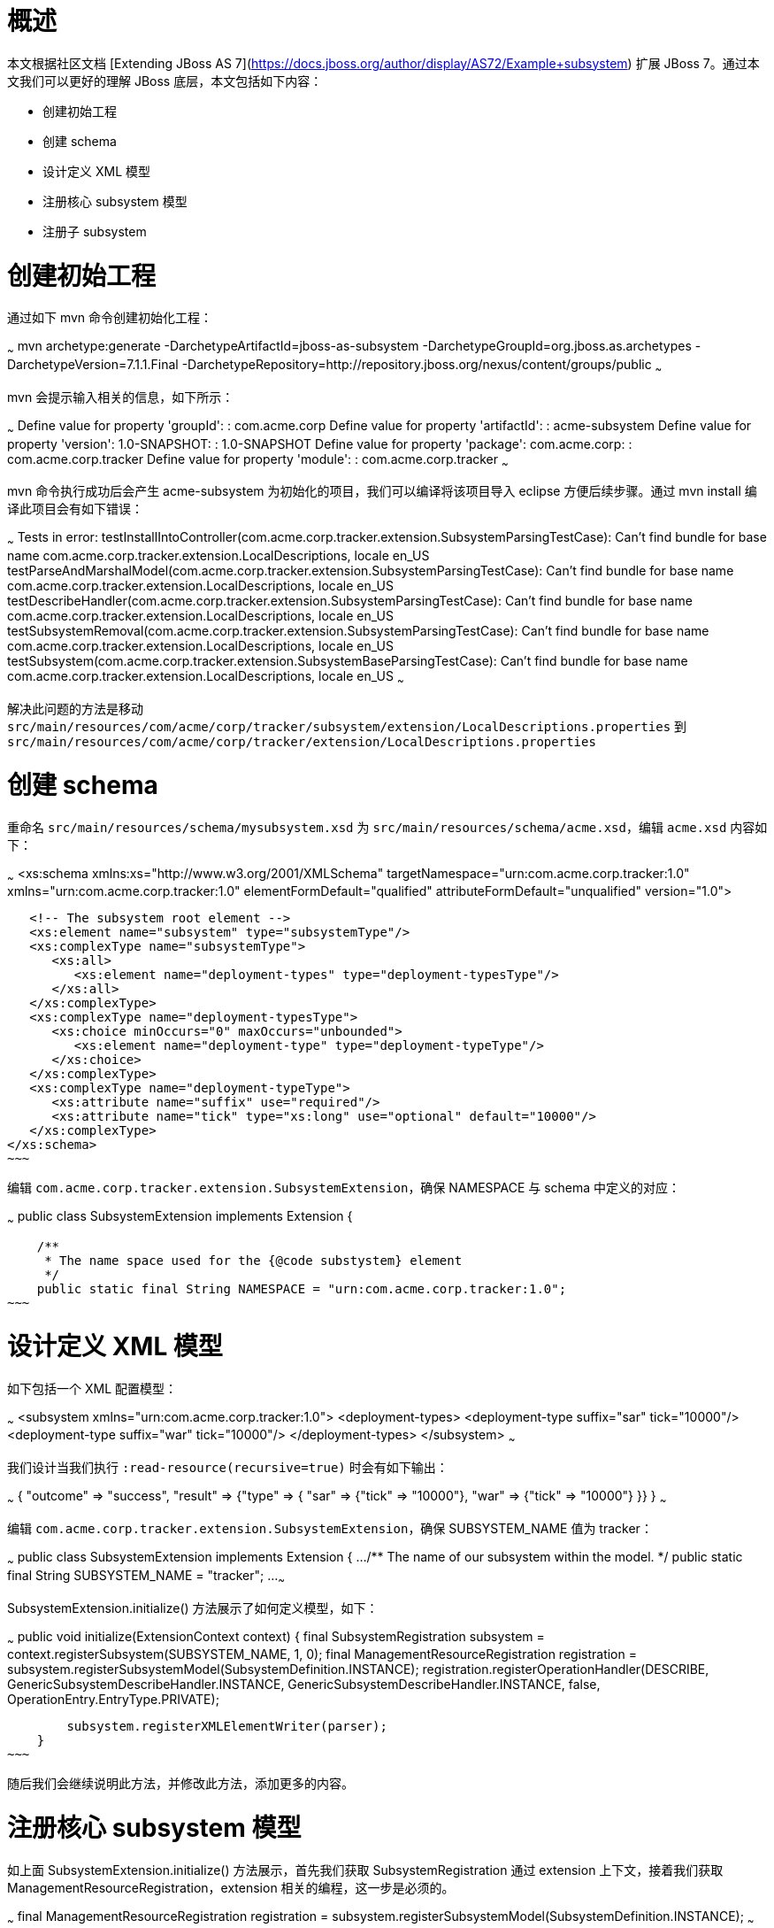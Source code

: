 # 概述

本文根据社区文档 [Extending JBoss AS 7](https://docs.jboss.org/author/display/AS72/Example+subsystem) 扩展 JBoss 7。通过本文我们可以更好的理解 JBoss 底层，本文包括如下内容：

* 创建初始工程
* 创建 schema
* 设计定义 XML 模型
* 注册核心 subsystem 模型
* 注册子 subsystem

# 创建初始工程

通过如下 mvn 命令创建初始化工程：

~~~
mvn archetype:generate -DarchetypeArtifactId=jboss-as-subsystem -DarchetypeGroupId=org.jboss.as.archetypes -DarchetypeVersion=7.1.1.Final -DarchetypeRepository=http://repository.jboss.org/nexus/content/groups/public
~~~

mvn 会提示输入相关的信息，如下所示：

~~~
Define value for property 'groupId': : com.acme.corp
Define value for property 'artifactId': : acme-subsystem
Define value for property 'version':  1.0-SNAPSHOT: : 1.0-SNAPSHOT
Define value for property 'package':  com.acme.corp: : com.acme.corp.tracker
Define value for property 'module': : com.acme.corp.tracker
~~~

mvn 命令执行成功后会产生 acme-subsystem 为初始化的项目，我们可以编译将该项目导入 eclipse 方便后续步骤。通过 mvn install 编译此项目会有如下错误：

~~~
Tests in error: 
  testInstallIntoController(com.acme.corp.tracker.extension.SubsystemParsingTestCase): Can't find bundle for base name com.acme.corp.tracker.extension.LocalDescriptions, locale en_US
  testParseAndMarshalModel(com.acme.corp.tracker.extension.SubsystemParsingTestCase): Can't find bundle for base name com.acme.corp.tracker.extension.LocalDescriptions, locale en_US
  testDescribeHandler(com.acme.corp.tracker.extension.SubsystemParsingTestCase): Can't find bundle for base name com.acme.corp.tracker.extension.LocalDescriptions, locale en_US
  testSubsystemRemoval(com.acme.corp.tracker.extension.SubsystemParsingTestCase): Can't find bundle for base name com.acme.corp.tracker.extension.LocalDescriptions, locale en_US
  testSubsystem(com.acme.corp.tracker.extension.SubsystemBaseParsingTestCase): Can't find bundle for base name com.acme.corp.tracker.extension.LocalDescriptions, locale en_US
~~~

解决此问题的方法是移动 `src/main/resources/com/acme/corp/tracker/subsystem/extension/LocalDescriptions.properties` 到 `src/main/resources/com/acme/corp/tracker/extension/LocalDescriptions.properties`

# 创建 schema

重命名 `src/main/resources/schema/mysubsystem.xsd` 为 `src/main/resources/schema/acme.xsd`，编辑 `acme.xsd` 内容如下：

~~~
<xs:schema xmlns:xs="http://www.w3.org/2001/XMLSchema"
            targetNamespace="urn:com.acme.corp.tracker:1.0"
            xmlns="urn:com.acme.corp.tracker:1.0"
            elementFormDefault="qualified"
            attributeFormDefault="unqualified"
            version="1.0">
 
   <!-- The subsystem root element -->
   <xs:element name="subsystem" type="subsystemType"/>
   <xs:complexType name="subsystemType">
      <xs:all>
         <xs:element name="deployment-types" type="deployment-typesType"/>
      </xs:all>
   </xs:complexType>
   <xs:complexType name="deployment-typesType">
      <xs:choice minOccurs="0" maxOccurs="unbounded">
         <xs:element name="deployment-type" type="deployment-typeType"/>
      </xs:choice>
   </xs:complexType>
   <xs:complexType name="deployment-typeType">
      <xs:attribute name="suffix" use="required"/>
      <xs:attribute name="tick" type="xs:long" use="optional" default="10000"/>
   </xs:complexType>
</xs:schema>
~~~

编辑 `com.acme.corp.tracker.extension.SubsystemExtension`，确保 NAMESPACE 与 schema 中定义的对应：

~~~
public class SubsystemExtension implements Extension {

    /**
     * The name space used for the {@code substystem} element
     */
    public static final String NAMESPACE = "urn:com.acme.corp.tracker:1.0";
~~~

# 设计定义 XML 模型

如下包括一个 XML 配置模型：

~~~
<subsystem xmlns="urn:com.acme.corp.tracker:1.0">
   <deployment-types>
      <deployment-type suffix="sar" tick="10000"/>
      <deployment-type suffix="war" tick="10000"/>
   </deployment-types>
</subsystem>
~~~

我们设计当我们执行 `:read-resource(recursive=true)` 时会有如下输出：

~~~
{
    "outcome" => "success",
    "result" => {"type" => {
        "sar" => {"tick" => "10000"},
        "war" => {"tick" => "10000"}
    }}
}
~~~

编辑 `com.acme.corp.tracker.extension.SubsystemExtension`，确保 SUBSYSTEM_NAME 值为 tracker：

~~~
public class SubsystemExtension implements Extension {
    ...
    /** The name of our subsystem within the model. */
    public static final String SUBSYSTEM_NAME = "tracker";
    ...
~~~

SubsystemExtension.initialize() 方法展示了如何定义模型，如下：

~~~
    public void initialize(ExtensionContext context) {
        final SubsystemRegistration subsystem = context.registerSubsystem(SUBSYSTEM_NAME, 1, 0);
        final ManagementResourceRegistration registration = subsystem.registerSubsystemModel(SubsystemDefinition.INSTANCE);
        registration.registerOperationHandler(DESCRIBE, GenericSubsystemDescribeHandler.INSTANCE, GenericSubsystemDescribeHandler.INSTANCE, false, OperationEntry.EntryType.PRIVATE);

        subsystem.registerXMLElementWriter(parser);
    }
~~~

随后我们会继续说明此方法，并修改此方法，添加更多的内容。

# 注册核心 subsystem 模型

如上面 SubsystemExtension.initialize() 方法展示，首先我们获取 SubsystemRegistration 通过 extension 上下文，接着我们获取 ManagementResourceRegistration，extension 相关的编程，这一步是必须的。

~~~
final ManagementResourceRegistration registration = subsystem.registerSubsystemModel(SubsystemDefinition.INSTANCE);
~~~

传入的参数 SubsystemDefinition 它实现了 org.jboss.as.controller.ResourceDefinition 接口，调运 /subsystem=tracker:read-resource-description 输出的数据模型是在 SubsystemDefinition.INSTANCE 中定义的。如下为 SubsystemDefinition 明细：

~~~
public class SubsystemDefinition extends SimpleResourceDefinition {
    public static final SubsystemDefinition INSTANCE = new SubsystemDefinition();
 
    private SubsystemDefinition() {
        super(SubsystemExtension.SUBSYSTEM_PATH,
                SubsystemExtension.getResourceDescriptionResolver(null),
                //We always need to add an 'add' operation
                SubsystemAdd.INSTANCE,
                //Every resource that is added, normally needs a remove operation
                SubsystemRemove.INSTANCE);
    }
 
    @Override
    public void registerOperations(ManagementResourceRegistration resourceRegistration) {
        super.registerOperations(resourceRegistration);
        //you can register aditional operations here
    }
 
    @Override
    public void registerAttributes(ManagementResourceRegistration resourceRegistration) {
        //you can register attributes here
    }
}
~~~

如上构造方法中的 ADD 和 REMOVE handler 实现如下：

~~~
class SubsystemAdd extends AbstractBoottimeAddStepHandler {

    static final SubsystemAdd INSTANCE = new SubsystemAdd();

    private final Logger log = Logger.getLogger(SubsystemAdd.class);

    private SubsystemAdd() {
    }

    /** {@inheritDoc} */
    @Override
    protected void populateModel(ModelNode operation, ModelNode model) throws OperationFailedException {
        log.info("Populating the model");
//        model.setEmptyObject();
        model.get("type").setEmptyObject();
    }

    /** {@inheritDoc} */
    @Override
    public void performBoottime(OperationContext context, ModelNode operation, ModelNode model,
            ServiceVerificationHandler verificationHandler, List<ServiceController<?>> newControllers)
            throws OperationFailedException {

        //Add deployment processors here
        //Remove this if you don't need to hook into the deployers, or you can add as many as you like
        //see SubDeploymentProcessor for explanation of the phases
        context.addStep(new AbstractDeploymentChainStep() {
            public void execute(DeploymentProcessorTarget processorTarget) {
                processorTarget.addDeploymentProcessor(SubsystemDeploymentProcessor.PHASE, SubsystemDeploymentProcessor.PRIORITY, new SubsystemDeploymentProcessor());

            }
        }, OperationContext.Stage.RUNTIME);

    }
}
~~~


~~~
class SubsystemRemove extends AbstractRemoveStepHandler {

    static final SubsystemRemove INSTANCE = new SubsystemRemove();

    private final Logger log = Logger.getLogger(SubsystemRemove.class);

    private SubsystemRemove() {
    }

    @Override
    protected void performRuntime(OperationContext context, ModelNode operation, ModelNode model) throws OperationFailedException {
        //Remove any services installed by the corresponding add handler here
        //context.removeService(ServiceName.of("some", "name"));
    }


}
~~~

# 注册子 subsystem


